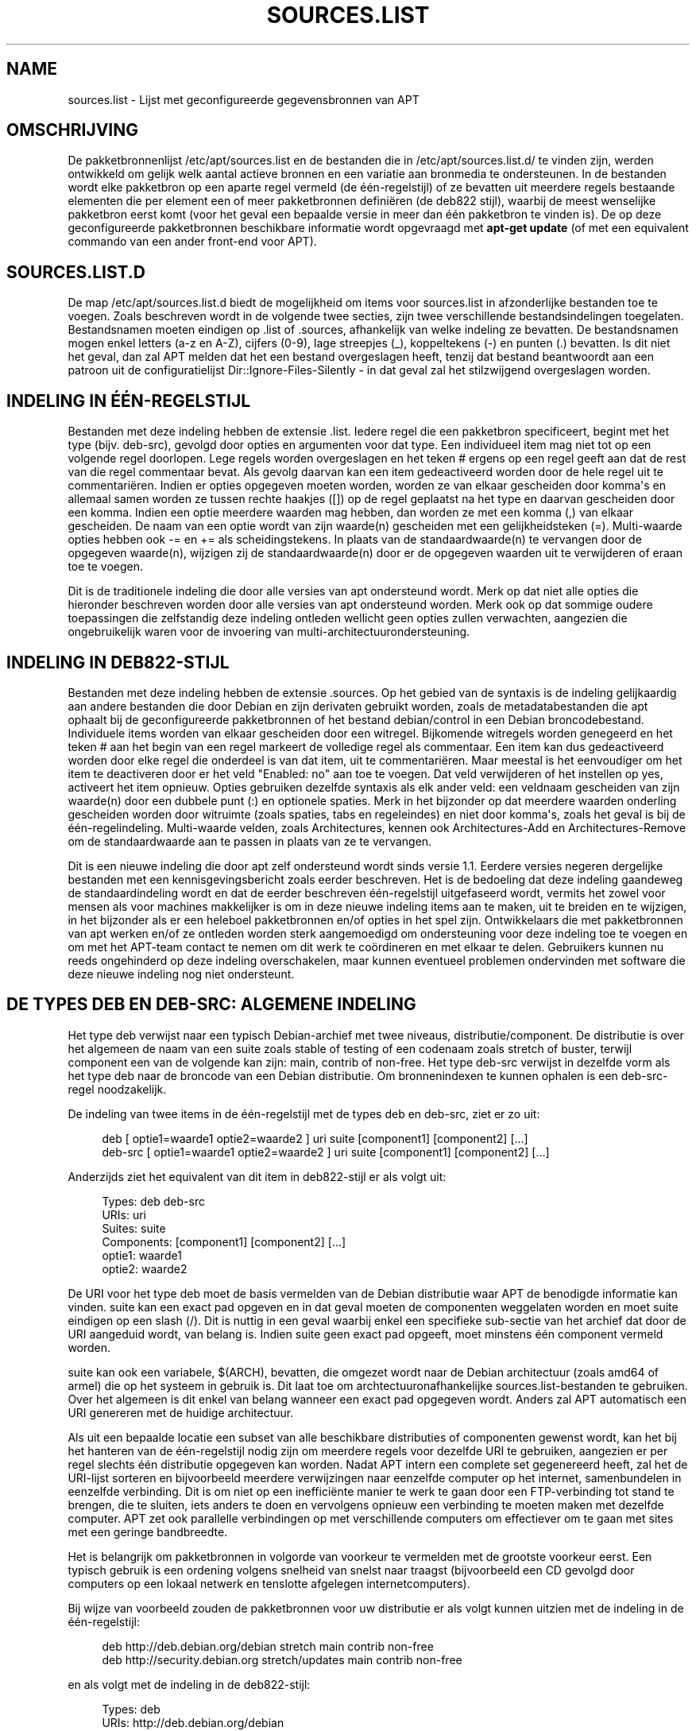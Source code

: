 '\" t
.\"     Title: sources.list
.\"    Author: Jason Gunthorpe
.\" Generator: DocBook XSL Stylesheets v1.79.1 <http://docbook.sf.net/>
.\"      Date: 17\ \&augustus\ \&2018
.\"    Manual: APT
.\"    Source: APT 1.8.0~alpha3
.\"  Language: Dutch
.\"
.TH "SOURCES\&.LIST" "5" "17\ \&augustus\ \&2018" "APT 1.8.0~alpha3" "APT"
.\" -----------------------------------------------------------------
.\" * Define some portability stuff
.\" -----------------------------------------------------------------
.\" ~~~~~~~~~~~~~~~~~~~~~~~~~~~~~~~~~~~~~~~~~~~~~~~~~~~~~~~~~~~~~~~~~
.\" http://bugs.debian.org/507673
.\" http://lists.gnu.org/archive/html/groff/2009-02/msg00013.html
.\" ~~~~~~~~~~~~~~~~~~~~~~~~~~~~~~~~~~~~~~~~~~~~~~~~~~~~~~~~~~~~~~~~~
.ie \n(.g .ds Aq \(aq
.el       .ds Aq '
.\" -----------------------------------------------------------------
.\" * set default formatting
.\" -----------------------------------------------------------------
.\" disable hyphenation
.nh
.\" disable justification (adjust text to left margin only)
.ad l
.\" -----------------------------------------------------------------
.\" * MAIN CONTENT STARTS HERE *
.\" -----------------------------------------------------------------
.SH "NAME"
sources.list \- Lijst met geconfigureerde gegevensbronnen van APT
.SH "OMSCHRIJVING"
.PP
De pakketbronnenlijst
/etc/apt/sources\&.list
en de bestanden die in
/etc/apt/sources\&.list\&.d/
te vinden zijn, werden ontwikkeld om gelijk welk aantal actieve bronnen en een variatie aan bronmedia te ondersteunen\&. In de bestanden wordt elke pakketbron op een aparte regel vermeld (de \('e\('en\-regelstijl) of ze bevatten uit meerdere regels bestaande elementen die per element een of meer pakketbronnen defini\(:eren (de deb822 stijl), waarbij de meest wenselijke pakketbron eerst komt (voor het geval een bepaalde versie in meer dan \('e\('en pakketbron te vinden is)\&. De op deze geconfigureerde pakketbronnen beschikbare informatie wordt opgevraagd met
\fBapt\-get update\fR
(of met een equivalent commando van een ander front\-end voor APT)\&.
.SH "SOURCES\&.LIST\&.D"
.PP
De map
/etc/apt/sources\&.list\&.d
biedt de mogelijkheid om items voor sources\&.list in afzonderlijke bestanden toe te voegen\&. Zoals beschreven wordt in de volgende twee secties, zijn twee verschillende bestandsindelingen toegelaten\&. Bestandsnamen moeten eindigen op
\&.list
of
\&.sources, afhankelijk van welke indeling ze bevatten\&. De bestandsnamen mogen enkel letters (a\-z en A\-Z), cijfers (0\-9), lage streepjes (_), koppeltekens (\-) en punten (\&.) bevatten\&. Is dit niet het geval, dan zal APT melden dat het een bestand overgeslagen heeft, tenzij dat bestand beantwoordt aan een patroon uit de configuratielijst
Dir::Ignore\-Files\-Silently
\- in dat geval zal het stilzwijgend overgeslagen worden\&.
.SH "INDELING IN \('E\('EN\-REGELSTIJL"
.PP
Bestanden met deze indeling hebben de extensie
\&.list\&. Iedere regel die een pakketbron specificeert, begint met het type (bijv\&.
deb\-src), gevolgd door opties en argumenten voor dat type\&. Een individueel item mag niet tot op een volgende regel doorlopen\&. Lege regels worden overgeslagen en het teken
#
ergens op een regel geeft aan dat de rest van die regel commentaar bevat\&. Als gevolg daarvan kan een item gedeactiveerd worden door de hele regel uit te commentari\(:eren\&. Indien er opties opgegeven moeten worden, worden ze van elkaar gescheiden door komma\*(Aqs en allemaal samen worden ze tussen rechte haakjes ([]) op de regel geplaatst na het type en daarvan gescheiden door een komma\&. Indien een optie meerdere waarden mag hebben, dan worden ze met een komma (,) van elkaar gescheiden\&. De naam van een optie wordt van zijn waarde(n) gescheiden met een gelijkheidsteken (=)\&. Multi\-waarde opties hebben ook
\-=
en
+=
als scheidingstekens\&. In plaats van de standaardwaarde(n) te vervangen door de opgegeven waarde(n), wijzigen zij de standaardwaarde(n) door er de opgegeven waarden uit te verwijderen of eraan toe te voegen\&.
.PP
Dit is de traditionele indeling die door alle versies van apt ondersteund wordt\&. Merk op dat niet alle opties die hieronder beschreven worden door alle versies van apt ondersteund worden\&. Merk ook op dat sommige oudere toepassingen die zelfstandig deze indeling ontleden wellicht geen opties zullen verwachten, aangezien die ongebruikelijk waren voor de invoering van multi\-architectuurondersteuning\&.
.SH "INDELING IN DEB822\-STIJL"
.PP
Bestanden met deze indeling hebben de extensie
\&.sources\&. Op het gebied van de syntaxis is de indeling gelijkaardig aan andere bestanden die door Debian en zijn derivaten gebruikt worden, zoals de metadatabestanden die apt ophaalt bij de geconfigureerde pakketbronnen of het bestand
debian/control
in een Debian broncodebestand\&. Individuele items worden van elkaar gescheiden door een witregel\&. Bijkomende witregels worden genegeerd en het teken
#
aan het begin van een regel markeert de volledige regel als commentaar\&. Een item kan dus gedeactiveerd worden door elke regel die onderdeel is van dat item, uit te commentari\(:eren\&. Maar meestal is het eenvoudiger om het item te deactiveren door er het veld "Enabled: no" aan toe te voegen\&. Dat veld verwijderen of het instellen op yes, activeert het item opnieuw\&. Opties gebruiken dezelfde syntaxis als elk ander veld: een veldnaam gescheiden van zijn waarde(n) door een dubbele punt (:) en optionele spaties\&. Merk in het bijzonder op dat meerdere waarden onderling gescheiden worden door witruimte (zoals spaties, tabs en regeleindes) en niet door komma\*(Aqs, zoals het geval is bij de \('e\('en\-regelindeling\&. Multi\-waarde velden, zoals
Architectures, kennen ook
Architectures\-Add
en
Architectures\-Remove
om de standaardwaarde aan te passen in plaats van ze te vervangen\&.
.PP
Dit is een nieuwe indeling die door apt zelf ondersteund wordt sinds versie 1\&.1\&. Eerdere versies negeren dergelijke bestanden met een kennisgevingsbericht zoals eerder beschreven\&. Het is de bedoeling dat deze indeling gaandeweg de standaardindeling wordt en dat de eerder beschreven \('e\('en\-regelstijl uitgefaseerd wordt, vermits het zowel voor mensen als voor machines makkelijker is om in deze nieuwe indeling items aan te maken, uit te breiden en te wijzigen, in het bijzonder als er een heleboel pakketbronnen en/of opties in het spel zijn\&. Ontwikkelaars die met pakketbronnen van apt werken en/of ze ontleden worden sterk aangemoedigd om ondersteuning voor deze indeling toe te voegen en om met het APT\-team contact te nemen om dit werk te co\(:ordineren en met elkaar te delen\&. Gebruikers kunnen nu reeds ongehinderd op deze indeling overschakelen, maar kunnen eventueel problemen ondervinden met software die deze nieuwe indeling nog niet ondersteunt\&.
.SH "DE TYPES DEB EN DEB\-SRC: ALGEMENE INDELING"
.PP
Het type
deb
verwijst naar een typisch Debian\-archief met twee niveaus,
distributie/component\&. De
distributie
is over het algemeen de naam van een suite zoals
stable
of
testing
of een codenaam zoals
stretch
of
buster, terwijl component een van de volgende kan zijn:
main,
contrib
of
non\-free\&. Het type
deb\-src
verwijst in dezelfde vorm als het type
deb
naar de broncode van een Debian distributie\&. Om bronnenindexen te kunnen ophalen is een
deb\-src\-regel noodzakelijk\&.
.PP
De indeling van twee items in de \('e\('en\-regelstijl met de types
deb
en
deb\-src, ziet er zo uit:
.sp
.if n \{\
.RS 4
.\}
.nf
deb [ optie1=waarde1 optie2=waarde2 ] uri suite [component1] [component2] [\&.\&.\&.]
deb\-src [ optie1=waarde1 optie2=waarde2 ] uri suite [component1] [component2] [\&.\&.\&.]
.fi
.if n \{\
.RE
.\}
.PP
Anderzijds ziet het equivalent van dit item in deb822\-stijl er als volgt uit:
.sp
.if n \{\
.RS 4
.\}
.nf
     Types: deb deb\-src
     URIs: uri
     Suites: suite
     Components: [component1] [component2] [\&.\&.\&.]
     optie1: waarde1
     optie2: waarde2
   
.fi
.if n \{\
.RE
.\}
.PP
De URI voor het type
deb
moet de basis vermelden van de Debian distributie waar APT de benodigde informatie kan vinden\&.
suite
kan een exact pad opgeven en in dat geval moeten de componenten weggelaten worden en moet
suite
eindigen op een slash (/)\&. Dit is nuttig in een geval waarbij enkel een specifieke sub\-sectie van het archief dat door de URI aangeduid wordt, van belang is\&. Indien
suite
geen exact pad opgeeft, moet minstens \('e\('en
component
vermeld worden\&.
.PP
suite
kan ook een variabele,
$(ARCH), bevatten, die omgezet wordt naar de Debian architectuur (zoals
amd64
of
armel) die op het systeem in gebruik is\&. Dit laat toe om archtectuuronafhankelijke
sources\&.list\-bestanden te gebruiken\&. Over het algemeen is dit enkel van belang wanneer een exact pad opgegeven wordt\&. Anders zal
APT
automatisch een URI genereren met de huidige architectuur\&.
.PP
Als uit een bepaalde locatie een subset van alle beschikbare distributies of componenten gewenst wordt, kan het bij het hanteren van de \('e\('en\-regelstijl nodig zijn om meerdere regels voor dezelfde URI te gebruiken, aangezien er per regel slechts \('e\('en distributie opgegeven kan worden\&. Nadat APT intern een complete set gegenereerd heeft, zal het de URI\-lijst sorteren en bijvoorbeeld meerdere verwijzingen naar eenzelfde computer op het internet, samenbundelen in eenzelfde verbinding\&. Dit is om niet op een ineffici\(:ente manier te werk te gaan door een FTP\-verbinding tot stand te brengen, die te sluiten, iets anders te doen en vervolgens opnieuw een verbinding te moeten maken met dezelfde computer\&. APT zet ook parallelle verbindingen op met verschillende computers om effectiever om te gaan met sites met een geringe bandbreedte\&.
.PP
Het is belangrijk om pakketbronnen in volgorde van voorkeur te vermelden met de grootste voorkeur eerst\&. Een typisch gebruik is een ordening volgens snelheid van snelst naar traagst (bijvoorbeeld een CD gevolgd door computers op een lokaal netwerk en tenslotte afgelegen internetcomputers)\&.
.PP
Bij wijze van voorbeeld zouden de pakketbronnen voor uw distributie er als volgt kunnen uitzien met de indeling in de \('e\('en\-regelstijl:
.sp
.if n \{\
.RS 4
.\}
.nf
deb http://deb\&.debian\&.org/debian stretch main contrib non\-free
deb http://security\&.debian\&.org stretch/updates main contrib non\-free
.fi
.if n \{\
.RE
.\}
.sp
en als volgt met de indeling in de deb822\-stijl:
.sp
.if n \{\
.RS 4
.\}
.nf
Types: deb
URIs: http://deb\&.debian\&.org/debian
Suites: stretch
Components: main contrib non\-free

Types: deb
URIs: http://security\&.debian\&.org
Suites: stretch/updates
Components: main contrib non\-free
.fi
.if n \{\
.RE
.\}
.SH "DE TYPES DEB EN DEB\-SRC: OPTIES"
.PP
Bij elk pakketbronitem kunnen opties opgegeven worden om aan te passen welke bron gebruikt wordt en op welke manier er gegevens van opgehaald worden\&. Indeling, syntaxis en namen van de opties vari\(:eren naargelang het een \('e\('en\-regelstijl of een deb822\-stijl betreft, zoals eerder beschreven, maar met beide stijlen kunnen dezelfde opties gebruikt worden\&. Om het eenvoudig te houden vermelden we hier de veldnaam voor de deb822\-stijl en geven we de naam voor de \('e\('en\-regelstijl er tussen haakjes bij\&. Onthoud dat u multi\-waarde opties expliciet kunt vermelden, maar dat u daarnaast over de optie beschikt om ze aan te passen uitgaande van hun standaardwaarde\&. Maar hier geven we hun namen expliciet weer\&. Niet\-ondersteunde opties worden door alle versies van APT geruisloos genegeerd\&.
.sp
.RS 4
.ie n \{\
\h'-04'\(bu\h'+03'\c
.\}
.el \{\
.sp -1
.IP \(bu 2.3
.\}
\fBArchitectures\fR
(\fBarch\fR) is een multi\-waarde optie waarmee opgegeven wordt voor welke architecturen er informatie opgehaald moet worden\&. Indien deze optie niet ingesteld werd, geldt als standaard alle architecturen die in de configuratieoptie
APT::Architectures
gedefinieerd zijn\&.
.RE
.sp
.RS 4
.ie n \{\
\h'-04'\(bu\h'+03'\c
.\}
.el \{\
.sp -1
.IP \(bu 2.3
.\}
\fBLanguages\fR
(\fBlang\fR) is een multi\-waarde optie waarmee opgegeven wordt voor welke talen er informatie, zoals vertaalde pakketbeschrijvingen, opgehaald moet worden\&. Indien deze optie niet ingesteld werd, geldt als standaard alle talen die in de configuratieoptie
Acquire::Languages
gedefinieerd zijn\&.
.RE
.sp
.RS 4
.ie n \{\
\h'-04'\(bu\h'+03'\c
.\}
.el \{\
.sp -1
.IP \(bu 2.3
.\}
\fBTargets\fR
(\fBtarget\fR) is een multi\-waarde optie waarmee opgegeven wordt welke downloadtargets apt uit deze pakketbron zal trachten op te halen\&. Indien deze optie niet gespecificeerd werd, wordt de standaardset gedefinieerd door het configuratiebereik
\fBAcquire::IndexTargets\fR
(targets worden aan de hand van hun naam gepreciseerd in het veld
Created\-By)\&. Daarenboven kunnen specifieke targets geactiveerd of gedeactiveerd worden door het veld
Identifier
als een optie met een booleaanse waarde te gebruiken in plaats van op deze multi\-waarde optie beroep te doen\&.
.RE
.sp
.RS 4
.ie n \{\
\h'-04'\(bu\h'+03'\c
.\}
.el \{\
.sp -1
.IP \(bu 2.3
.\}
\fBPDiffs\fR
(\fBpdiffs\fR) is een yes/no (ja/nee) waarde die regelt of APT moet proberen om PDiffs op te halen om oude indexen bij te werken in plaats van de volledige nieuwe indexen te downloaden\&. De waarde van deze optie wordt genegeerd als de pakketbron niet aangeeft dat er PDiffs beschikbaar zijn\&. Standaard is dit de waarde van de optie met eenzelfde naam voor een specifiek indexbestand, zoals gedefinieerd in het bereik
\fBAcquire::IndexTargets\fR, dat zelf als standaard de waarde krijgt van de configuratieoptie
\fBAcquire::PDiffs\fR, die op zijn beurt standaard op
yes
ingesteld staat\&.
.RE
.sp
.RS 4
.ie n \{\
\h'-04'\(bu\h'+03'\c
.\}
.el \{\
.sp -1
.IP \(bu 2.3
.\}
\fBBy\-Hash\fR
(\fBby\-hash\fR) kan als waarde hebben
yes,
no
of
force
en regelt of APT moet proberen de indexen te bekomen via een URI die geconstrueerd wordt op basis van de hash\-som van het verwachte bestand, in plaats van de welbekende stabiele bestandsnaam van het indexbestand te gebruiken\&. Dit gebruiken kan een discrepantie tussen hash\-sommen voorkomen, maar het vereist wel een spiegelserver die dit ondersteunt\&. De waarde
yes
activeert en
no
deactiveert het gebruik van deze functionaliteit in het geval de pakketbron aangeeft dit te ondersteunen, terwijl
force
deze functionaliteit activeert, ongeacht wat de pakketbron aangeeft\&. Standaard is dit de waarde van de optie met eenzelfde naam voor een specifiek indexbestand, zoals gedefinieerd in het bereik
\fBAcquire::IndexTargets\fR, dat zelf als standaard de waarde krijgt van de configuratieoptie
\fBAcquire::By\-Hash\fR, die op zijn beurt standaard op
yes
ingesteld staat\&.
.RE
.sp
Daarnaast zijn er opties die, als ze ingesteld worden, betrekking hebben op
\fIalle\fR
pakketbronnen met dezelfde URI en Suite, waardoor ze ingesteld moeten worden voor alle soortgelijke items en er niet gevarieerd kan worden tussen verschillende componenten\&. Als er zich dergelijke anomalie\(:en manifesteren, zal APT ze proberen te ontdekken en verbeteren\&.
.sp
.RS 4
.ie n \{\
\h'-04'\(bu\h'+03'\c
.\}
.el \{\
.sp -1
.IP \(bu 2.3
.\}
\fBAllow\-Insecure\fR
(\fBallow\-insecure\fR),
\fBAllow\-Weak\fR
(\fBallow\-weak\fR) en
\fBAllow\-Downgrade\-To\-Insecure\fR
(\fBallow\-downgrade\-to\-insecure\fR) zijn booleaanse waarden die allemaal standaard de waarde
no
hebben\&. Indien ze op
yes
ingesteld worden, omzeilen ze delen van
\fBapt-secure\fR(8)
en daarom zouden ze niet lichtzinnig gebruikt moeten worden!
.RE
.sp
.RS 4
.ie n \{\
\h'-04'\(bu\h'+03'\c
.\}
.el \{\
.sp -1
.IP \(bu 2.3
.\}
\fBTrusted\fR
(\fBtrusted\fR) is een drie\-status waarde die als standaardgedrag heeft dat APT uitmaakt of een pakketbron als betrouwbaar aanzien wordt, dan wel of er een waarschuwing getoond moet worden vooraleer bijvoorbeeld pakketten van die pakketbron ge\(:installeerd worden\&. Deze optie kan gebruikt worden om die beslissing te omzeilen\&. De waarde
yes
zegt APT om die pakketbron steeds als betrouwbaar te beschouwen, zelfs als ze niet slaagt bij authenticatietoetsen\&. Ze schakelt delen van
\fBapt-secure\fR(8)
uit en zou daarom enkel gebruikt mogen worden in een lokale en betrouwbare context (als men ze hoe dan ook al zou gebruiken), aangezien anders de beveiliging verbroken wordt\&. De waarde
no
doet het tegenovergestelde en zorgt ervoor dat een pakketbron behandeld wordt als onbetrouwbaar, zelfs al was ze succesvol bij de authenticatietoetsen\&. De standaardwaarde kan niet expliciet ingesteld worden\&.
.RE
.sp
.RS 4
.ie n \{\
\h'-04'\(bu\h'+03'\c
.\}
.el \{\
.sp -1
.IP \(bu 2.3
.\}
\fBSigned\-By\fR
(\fBsigned\-by\fR) is an option to require a repository to pass
\fBapt-secure\fR(8)
verification with a certain set of keys rather than all trusted keys apt has configured\&. It is specified as a list of absolute paths to keyring files (have to be accessible and readable for the
_apt
system user, so ensure everyone has read\-permissions on the file) and fingerprints of keys to select from these keyrings\&. If no keyring files are specified the default is the
trusted\&.gpg
keyring and all keyrings in the
trusted\&.gpg\&.d/
directory (see
\fBapt\-key fingerprint\fR)\&. If no fingerprint is specified all keys in the keyrings are selected\&. A fingerprint will accept also all signatures by a subkey of this key, if this isn\*(Aqt desired an exclamation mark (!) can be appended to the fingerprint to disable this behaviour\&. The option defaults to the value of the option with the same name if set in the previously acquired
Release
file of this repository (only fingerprints can be specified there through)\&. Otherwise all keys in the trusted keyrings are considered valid signers for this repository\&.
.RE
.sp
.RS 4
.ie n \{\
\h'-04'\(bu\h'+03'\c
.\}
.el \{\
.sp -1
.IP \(bu 2.3
.\}
\fBCheck\-Valid\-Until\fR
(\fBcheck\-valid\-until\fR) is een yes/no (ja/nee) waarde die regelt of APT moet proberen om replay\-aanvallen te ontdekken\&. De maker van een pakketbron kan een tijdstip bepalen tot wanneer de gegevens die door de pakketbron ter beschikking gesteld worden, als geldig beschouwd mogen worden\&. Als dat tijdstip aangebroken is en er geen nieuwe gegevens ter beschikking gesteld werden, zullen de gegevens als vervallen beschouwd worden en er zal een foutmelding gegeven worden\&. Dit verhoogt niet enkel de veiligheid, aangezien een aanvaller met kwade bedoelingen niet eeuwig oude gegevens kan blijven versturen om op die manier een gebruiker van een opwaardering af te houden, het helpt gebruikers ook om spiegelservers die niet langer bijgewerkt worden te detecteren\&. Sommige pakketbronnen, zoals historische archieven, worden evenwel met opzet niet langer bijgewerkt en om die reden kan deze toets uitgezet worden door deze optie op
no
in te stellen\&. Als standaard geldt de waarde van de configuratieoptie
\fBAcquire::Check\-Valid\-Until\fR, die op haar beurt
yes
als standaard heeft\&.
.RE
.sp
.RS 4
.ie n \{\
\h'-04'\(bu\h'+03'\c
.\}
.el \{\
.sp -1
.IP \(bu 2.3
.\}
\fBValid\-Until\-Min\fR
(\fBvalid\-until\-min\fR) en
\fBValid\-Until\-Max\fR
(\fBvalid\-until\-max\fR) kunnen gebruikt worden om, uitgedrukt in seconden, de periode tot wanneer gegevens van deze pakketbron als geldig beschouwd mogen worden, te verlengen of te verkorten\&. \-Max kan vooral nuttig zijn om uw eigen waarde in te stellen in het geval van een pakketbron met een Release\-bestand waarin het veld Valid\-Until ontbreekt, terwijl \-Min gebruikt kan worden om de geldigheidsduur te verlengen van een zelden opgewaardeerde (lokale) spiegelserver van een vaker bijgewerkt, maar moeilijker toegankelijk archief (dat ook vermeld staat in sources\&.list)\&. Op die manier hoeft men deze toets niet volledig uit te schakelen\&. Als standaard geldt de waarde van de configuratieopties
\fBAcquire::Min\-ValidTime\fR
en
\fBAcquire::Max\-ValidTime\fR, die beide standaard niet ingesteld zijn\&.
.RE
.sp
.RS 4
.ie n \{\
\h'-04'\(bu\h'+03'\c
.\}
.el \{\
.sp -1
.IP \(bu 2.3
.\}
\fBCheck\-Date\fR
(\fBcheck\-date\fR) is een waarde van het type yes/no\&. Ze regelt of APT de tijd op de machine als correct moet beschouwen en dus tijdgerelateerde toetsingen moet uitvoeren, zoals controleren of een Release\-bestand zich niet in de toekomst situeert\&. Als men deze optie uitzet zet men ook de hierboven vermelde optie
\fBCheck\-Valid\-Until\fR
uit\&.
.RE
.sp
.RS 4
.ie n \{\
\h'-04'\(bu\h'+03'\c
.\}
.el \{\
.sp -1
.IP \(bu 2.3
.\}
\fBDate\-Max\-Future\fR
(\fBdate\-max\-future\fR) regelt hoe ver in de toekomst een pakketbron zich mag situeren\&. Is standaard ingesteld op de waarde van de configuratieoptie
\fBAcquire::Max\-FutureTime\fR
die standaard de waarde van 10 seconden heeft\&.
.RE
.sp
.RS 4
.ie n \{\
\h'-04'\(bu\h'+03'\c
.\}
.el \{\
.sp -1
.IP \(bu 2.3
.\}
\fBInRelease\-Path\fR
(\fBinrelease\-path\fR) bepaalt het pad naar het InRelease\-bestand ten opzichte van de normale positie van een
InRelease\-bestand\&. Standaard staat deze optie uit en zal APT proberen een
InRelease\-bestand op te halen, en indien dat niet lukt, een
Release\-bestand en het daaraan gekoppelde
Release\&.gpg\-bestand\&. Als deze optie ingesteld wordt, zal het opgegeven pad gebruikt worden in plaats van het InRelease\-bestand en wordt het terugvallen op
Release\-bestanden uitgeschakeld\&.
.RE
.sp
.SH "URI\-SPECIFICATIE"
.PP
De momenteel herkende URI\-types zijn:
.PP
\fBhttp\fR (\fBapt-transport-http\fR(1))
.RS 4
De methode http geeft een HTTP\-server op voor een archief\&. Dit is de meest gebruikelijke methode\&. De URI zelf kan rechtstreeks login\-informatie bevatten als dat door het archief vereist wordt, maar de voorkeur moet gegeven worden aan het gebruik van
\fBapt_auth.conf\fR(5)\&. De methode biedt ook ondersteuning voor SOCKS5\- en HTTP(S)\-proxy\*(Aqs, ofwel geconfigureerd via een apt\-specifieke configuratie, of gespecificeerd met de omgevingsvariabele
\fBhttp_proxy\fR
volgens de indeling
\fIhttp://gebruiker:wachtwoord@server:poort/\fR
(er vanuit gaand dat het om een HTTP\-proxy gaat die authenticatie vereist)\&. De authenticatie\-informatie voor proxy\*(Aqs kan ook verstrekt worden via
\fBapt_auth.conf\fR(5)\&.
.sp
Merk op dat deze authenticatiemethodes onveilig zijn, aangezien de volledige communicatie met de externe server (of de proxy) onversleuteld verloopt\&. Daardoor kan een voldoende onderlegde aanvaller de logingegevens bekijken en opslaan evenals de rest van de interactie\&. De aanvaller kan evenwel de communicatie
\fIniet\fR
be\(:invloeden, vermits het databeveiligingsmodel dat toegepast wordt door APT, onafhankelijk van de gekozen transportmethode functioneert\&. Raadpleeg voor details
\fBapt-secure\fR(8)\&.
.RE
.PP
\fBhttps\fR (\fBapt-transport-https\fR(1))
.RS 4
De methode https geeft een HTTPS\-server op voor een archief en is inzake gebruik en beschikbare opties erg vergelijkbaar met de http\-methode\&. Het grote verschil is dat de communicatie tussen apt en de server (of de proxy) versleuteld verloopt\&. Merk op dat de versleuteling niet verhindert dat een aanvaller kan te weten komen met welke server (of welke proxy) apt communiceert\&. En eventueel kan deze via een meer diepgaande analyse toch nog achterhalen welke gegevens gedownload werden\&. Indien dit een bekommernis is, kunnen de op Tor gebaseerde methodes die later behandeld worden, een adequaat alternatief vormen\&.
.RE
.PP
\fBmirror\fR, \fBmirror+\fR\fB\fImethode\fR\fR (\fBapt-transport-mirror\fR(1))
.RS 4
De methode mirror (spiegelserver) geeft de locatie van een spiegelserverlijst aan\&. Standaard is de methode die voor de locatie gebruikt wordt,
http, maar gelijk welke andere methode kan gebruikt worden via
\fBmirror+\fR\fB\fImethode\fR\fR\&. De spiegelserverlijst zelf kan veel verschillende URI\*(Aqs bevatten voor spiegelservers, welke de APT\-cli\(:ent op transparante wijze kan uitpikken, kiezen en erop terugvallen om op die manier bij te dragen tot het verdelen van de werklast over de beschikbare spiegelservers en ervoor te zorgen dat clients gegevens kunnen verkrijgen, zelfs als bepaalde geconfigureerde spiegelservers niet beschikbaar zijn\&.
.RE
.PP
\fBfile\fR
.RS 4
De methode file laat toe om gelijk welke map uit het bestandssysteem als een archief te beschouwen\&. Dit is nuttig voor aankoppelingen via NFS, voor lokale spiegelservers en lokale archieven\&.
.RE
.PP
\fBcdrom\fR
.RS 4
De methode cdrom laat APT toe om een lokaal CD\-, DVD\- of USB\-station te gebruiken en media te wisselen\&. Gebruik het programma
\fBapt-cdrom\fR(8)
om regels met CD\-pakketbronnen aan te maken in de lijst met pakketbronnen\&.
.RE
.PP
\fBftp\fR
.RS 4
De methode ftp geeft een FTP\-server op voor een archief\&. Het gebruik van FTP is op de terugweg ten voordele van
http
en
https
en veel archieven hebben ofwel nooit FTP\-toegang aangeboden of trekken die terug in\&. Indien u deze methode nog steeds nodig heeft, zijn er veel configuratieopties voor beschikbaar binnen de ruimte
Acquire::ftp\&. Ze worden in
\fBapt.conf\fR(5)
gedetailleerd\&.
.sp
Noteer dat een FTP\-proxy opgegeven kan worden met de omgevingsvariabele
\fBftp_proxy\fR\&. Met deze omgevingsvariabele en
\fIenkel\fR
daarmee kan ook een HTTP\-proxy opgegeven worden (HTTP proxyservers kunnen vaak omgaan met FTP\-URL\*(Aqs)\&. Proxy\*(Aqs die HTTP gebruiken en in het configuratiebestand vermeld staan worden genegeerd\&.
.RE
.PP
\fBcopy\fR
.RS 4
De methode copy is identiek aan de methode file behalve dat pakketten gekopieerd worden naar de cache\-map in plaats van ze rechtstreeks op hun locatie te gebruiken\&. Dit is nuttig voor gebruikers van verwijderbare media om met behulp van APT bestanden te kopi\(:eren\&.
.RE
.PP
\fBrsh\fR, \fBssh\fR
.RS 4
De methode rsh/ssh maakt gebruik van RSH/SSH om een verbinding met een externe computer te maken en als een welbepaalde gebruiker toegang te krijgen tot de bestanden\&. Voorafgaandelijke configuratie van rhosts of RSA\-sleutels wordt aanbevolen\&. De standaardcommando\*(Aqs
\fBfind\fR
en
\fBdd\fR
worden gebruikt om de overdracht van bestanden van de externe computer uit te voeren\&.
.RE
.PP
nog andere herkenbare URI\-types toevoegen
.RS 4
APT kan uitgebreid worden met extra methodes die door andere optionele pakketten ter beschikking gesteld worden en die moeten voldoen aan het naamgevingsschema
apt\-transport\-\fImethode\fR\&. Het APT\-team onderhoudt bijvoorbeeld ook het pakket
apt\-transport\-tor, dat methodes aanbiedt om toegang te krijgen tot HTTP\- en HTTPS\-URI\*(Aqs, waarbij een route via het Tor\-netwerk genomen wordt\&.
.RE
.SH "VOORBEELDEN"
.PP
Gebruikt het lokaal opgeslagen (of via NFS aangekoppelde) archief in /home/apt/debian voor stable/main, stable/contrib, en stable/non\-free\&.
.sp
.if n \{\
.RS 4
.\}
.nf
deb file:/home/apt/debian stable main contrib non\-free
.fi
.if n \{\
.RE
.\}
.sp
.if n \{\
.RS 4
.\}
.nf
Types: deb
URIs: file:/home/apt/debian
Suites: stable
Components: main contrib non\-free
.fi
.if n \{\
.RE
.\}
.PP
Zoals hierboven, behalve dat hier de distributie unstable (distributie in ontwikkeling) gebruikt wordt\&.
.sp
.if n \{\
.RS 4
.\}
.nf
deb file:/home/apt/debian unstable main contrib non\-free
.fi
.if n \{\
.RE
.\}
.sp
.if n \{\
.RS 4
.\}
.nf
Types: deb
URIs: file:/home/apt/debian
Suites: unstable
Components: main contrib non\-free
.fi
.if n \{\
.RE
.\}
.PP
Specificatie voor de bronbestanden van het voorgaande\&.
.sp
.if n \{\
.RS 4
.\}
.nf
deb\-src file:/home/apt/debian unstable main contrib non\-free
.fi
.if n \{\
.RE
.\}
.sp
.if n \{\
.RS 4
.\}
.nf
Types: deb\-src
URIs: file:/home/apt/debian
Suites: unstable
Components: main contrib non\-free
.fi
.if n \{\
.RE
.\}
.PP
De eerste regel haalt pakketinformatie op voor de architecturen uit
APT::Architectures
terwijl de tweede steeds
amd64
en
armel
ophaalt\&.
.sp
.if n \{\
.RS 4
.\}
.nf
deb http://deb\&.debian\&.org/debian stretch main
deb [ arch=amd64,armel ] http://deb\&.debian\&.org/debian stretch main
.fi
.if n \{\
.RE
.\}
.sp
.if n \{\
.RS 4
.\}
.nf
Types: deb
URIs: http://deb\&.debian\&.org/debian
Suites: stretch
Components: main

Types: deb
URIs: http://deb\&.debian\&.org/debian
Suites: stretch
Components: main
Architectures: amd64 armel
.fi
.if n \{\
.RE
.\}
.PP
Gebruikt HTTP om toegang te krijgen tot het archief van archive\&.debian\&.org en gebruikt daar enkel het gebied hamm/main\&.
.sp
.if n \{\
.RS 4
.\}
.nf
deb http://archive\&.debian\&.org/debian\-archive hamm main
.fi
.if n \{\
.RE
.\}
.sp
.if n \{\
.RS 4
.\}
.nf
Types: deb
URIs: http://archive\&.debian\&.org/debian\-archive
Suites: hamm
Components: main
.fi
.if n \{\
.RE
.\}
.PP
Gebruikt FTP om toegang te krijgen tot het archief op ftp\&.debian\&.org onder de map debian en gebruikt er enkel het gebied stretch/contrib\&.
.sp
.if n \{\
.RS 4
.\}
.nf
deb ftp://ftp\&.debian\&.org/debian stretch contrib
.fi
.if n \{\
.RE
.\}
.sp
.if n \{\
.RS 4
.\}
.nf
Types: deb
URIs: ftp://ftp\&.debian\&.org/debian
Suites: stretch
Components: contrib
.fi
.if n \{\
.RE
.\}
.PP
Gebruikt FTP om toegang te krijgen tot het archief op ftp\&.debian\&.org onder de map debian en gebruikt er enkel het gebied unstable/contrib\&. Indien deze regel en die uit het voorgaande voorbeeld allebei voorkomen in
sources\&.list
zal een enkele FTP\-verbinding gebruikt worden voor beide regels met pakketbronnen\&.
.sp
.if n \{\
.RS 4
.\}
.nf
deb ftp://ftp\&.debian\&.org/debian unstable contrib
.fi
.if n \{\
.RE
.\}
.sp
.if n \{\
.RS 4
.\}
.nf
Types: deb
URIs: ftp://ftp\&.debian\&.org/debian
Suites: unstable
Components: contrib
.fi
.if n \{\
.RE
.\}
.PP
Gebruikt HTTP om toegang te krijgen tot het archief op ftp\&.tlh\&.debian\&.org onder de map universe en gebruikt op i386\-computers enkel bestanden die te vinden zijn onder
unstable/binary\-i386
en op amd64\-computers bestanden onder
unstable/binary\-amd64
en zo verder voor andere ondersteunde architecturen\&. [Merk op dat dit voorbeeld enkel toont hoe de substitutievariabele moet gebruikt worden; offici\(:ele debian\-archieven worden niet op die manier georganiseerd]
.sp
.if n \{\
.RS 4
.\}
.nf
deb http://ftp\&.tlh\&.debian\&.org/universe unstable/binary\-$(ARCH)/
.fi
.if n \{\
.RE
.\}
.sp

.sp
.if n \{\
.RS 4
.\}
.nf
Types: deb
URIs: http://ftp\&.tlh\&.debian\&.org/universe
Suites: unstable/binary\-$(ARCH)/
.fi
.if n \{\
.RE
.\}
.PP
Gebruikt HTTP om binaire pakketten en broncode uit de suites stable, testing en unstable en uit de componenten main en contrib op te halen\&.
.sp
.if n \{\
.RS 4
.\}
.nf
deb http://deb\&.debian\&.org/debian stable main contrib
deb\-src http://deb\&.debian\&.org/debian stable main contrib
deb http://deb\&.debian\&.org/debian testing main contrib
deb\-src http://deb\&.debian\&.org/debian testing main contrib
deb http://deb\&.debian\&.org/debian unstable main contrib
deb\-src http://deb\&.debian\&.org/debian unstable main contrib
.fi
.if n \{\
.RE
.\}
.sp
.if n \{\
.RS 4
.\}
.nf
Types: deb deb\-src
URIs: http://deb\&.debian\&.org/debian
Suites: stable testing unstable
Components: main contrib
.fi
.if n \{\
.RE
.\}
.SH "ZIE OOK"
.PP
\fBapt-get\fR(8),
\fBapt.conf\fR(5),
/usr/share/doc/apt\-doc/acquire\-additional\-files\&.md\&.gz
.SH "BUGS"
.PP
\m[blue]\fBAPT bugpagina\fR\m[]\&\s-2\u[1]\d\s+2\&. Indien u een bug in APT wilt rapporteren, raadpleeg dan
/usr/share/doc/debian/bug\-reporting\&.txt
of het
\fBreportbug\fR(1)
commando\&.
.SH "VERTALING"
.PP
De Nederlandse vertaling werd in 2015 gemaakt door Frans Spiesschaert
<Frans\&.Spiesschaert@yucom\&.be>, in samenwerking met het Debian Dutch l10n Team
<debian\-l10n\-dutch@lists\&.debian\&.org>\&.
.PP
Merk op dat de vertaling van dit document nog onvertaalde delen kan bevatten\&. Dit is intentioneel om te vermijden dat inhoud verloren zou gaan door een vertaling die achterop loopt op het origineel\&.
.SH "AUTEURS"
.PP
\fBJason Gunthorpe\fR
.RS 4
.RE
.PP
\fBAPT\-team\fR
.RS 4
.RE
.SH "OPMERKINGEN"
.IP " 1." 4
APT bugpagina
.RS 4
\%http://bugs.debian.org/src:apt
.RE
